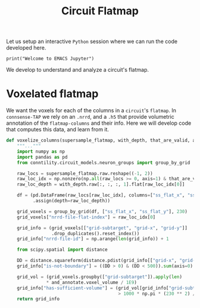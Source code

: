 #+PROPERTY: header-args:jupyter-python :session ~/jupyter-run/active-1-ssh.json
#+PROPERTY: header-args:jupyter :session ~/jupyter-run/active-1-ssh.json

#+STARTUP: overview
#+STARTUP: logdrawer
#+STARTUP: hideblocks

Let us setup an interactive ~Python~ session where we can run the code developed here.
#+BEGIN_SRC jupyter
print("Welcome to EMACS Jupyter")
#+END_SRC

#+RESULTS:
: Welcome to EMACS Jupyter

#+title: Circuit Flatmap

We develop to understand and analyze a circuit's flatmap.

* Voxelated flatmap


We want the voxels for each of the columns in a ~circuit~'s ~flatmap~. In ~connsense-TAP~ we rely on an ~.nrrd~, and a ~.h5~ that provide volumetric annotation of the ~flatmap-columns~ and their info. Here we will develop code that computes this data, and learn from it.
#+NAME: voxelize-columns
#+HEADER: :comments both :padline yes :tangle ./flatmap_columns.py
#+BEGIN_SRC jupyter-python
def voxelize_columns(supersample_flatmap, with_depth, that_are_valid, and_annotate):
    """..."""
    import numpy as np
    import pandas as pd
    from conntility.circuit_models.neuron_groups import group_by_grid

    raw_locs = supersample_flatmap.raw.reshape((-1, 2))
    raw_loc_idx = np.nonzero(np.all(raw_locs >= 0, axis=1) & that_are_valid)
    raw_loc_depth = with_depth.raw[:, :, :, 1].flat[raw_loc_idx[0]]

    df = (pd.DataFrame(raw_locs[raw_loc_idx], columns=["ss_flat_x", "ss_flat_y"])
          .assign(depth=raw_loc_depth))

    grid_voxels = group_by_grid(df, ["ss_flat_x", "ss_flat_y"], 230)
    grid_voxels["nrrd-file-flat-index"] = raw_loc_idx[0]

    grid_info = (grid_voxels[["grid-subtarget", "grid-x", "grid-y"]]
                 .drop_duplicates().reset_index())
    grid_info["nrrd-file-id"] = np.arange(len(grid_info)) + 1

    from scipy.spatial import distance

    DD = distance.squareform(distance.pdist(grid_info[["grid-x", "grid-y"]]))
    grid_info["is-not-boundary"] = ((DD > 0) & (DD < 500)).sum(axis=0) == 6

    grid_vol = (grid_voxels.groupby(["grid-subtarget"]).apply(len)
               * and_annotate.voxel_volume / 1E9)
    grid_info["has-sufficient-volume"] = (grid_vol[grid_info["grid-subtarget"]].values
                                          > 1000 * np.pi * (230 ** 2) / 1E9)
    return grid_info
#+END_SRC
